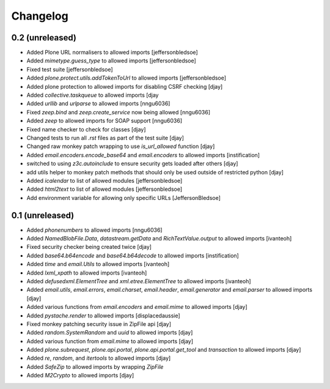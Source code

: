 Changelog
=========

0.2 (unreleased)
----------------
- Added Plone URL normalisers to allowed imports [jeffersonbledsoe]
- Added `mimetype.guess_type` to allowed imports [jeffersonbledsoe]
- Fixed test suite [jeffersonbledsoe]
- Added `plone.protect.utils.addTokenToUrl` to allowed imports [jeffersonbledsoe]
- Added plone protection to allowed imports for disabling CSRF checking [djay]
- Added `collective.taskqueue` to allowed imports [djay
- Added `urllib` and `urlparse` to allowed imports [nngu6036]
- Fixed `zeep.bind` and `zeep.create_service` now being allowed [nngu6036]
- Added `zeep` to allowed imports for SOAP support [nngu6036]
- Fixed name checker to check for classes [djay]
- Changed tests to run all `.rst` files as part of the test suite [djay]
- Changed raw monkey patch wrapping to use `is_url_allowed` function [djay]
- Added `email.encoders.encode_base64` and `email.encoders` to allowed imports [instification]
- switched to using `z3c.autoinclude` to ensure security gets loaded after others [djay]
- add utils helper to monkey patch methods that should only be used outside of restricted python [djay]
- Added `icalendar` to list of allowed modules [jeffersonbledsoe]
- Added `html2text` to list of allowed modules [jeffersonbledsoe]
- Add environment variable for allowing only specific URLs [JeffersonBledsoe]


0.1 (unreleased)
----------------
- Added `phonenumbers` to allowed imports [nngu6036]
- Added `NamedBlobFile.Data`, `datastream.getData` and `RichTextValue.output` to allowed imports [ivanteoh]
- Fixed security checker being created twice [djay]
- Added `base64.b64encode` and `base64.b64decode` to allowed imports [instification]
- Added `time` and `email.Utils` to allowed imports [ivanteoh]
- Added `lxml_xpath` to allowed imports [ivanteoh]
- Added `defusedxml.ElementTree` and `xml.etree.ElementTree` to allowed imports [ivanteoh]
- Added `email.utils`, `email.errors`, `email.charset`, `email.header`, `email.generator` and `email.parser` to allowed imports [djay]
- Added various functions from `email.encoders` and `email.mime` to allowed imports [djay]
- Added `pystache.render` to allowed imports [displacedaussie]
- Fixed monkey patching security issue in ZipFile api [djay]
- Added `random.SystemRandom` and `uuid` to allowed imports [djay]
- Added various function from `email.mime` to allowed imports [djay]
- Added `plone.subrequest`, `plone.api.portal`, `plone.api.portal.get_tool` and `transaction` to allowed imports [djay]
- Added `re`, `random`, and `itertools` to allowed imports [djay]
- Added `SafeZip` to allowed imports by wrapping `ZipFile`
- Added `M2Crypto` to allowed imports [djay]
